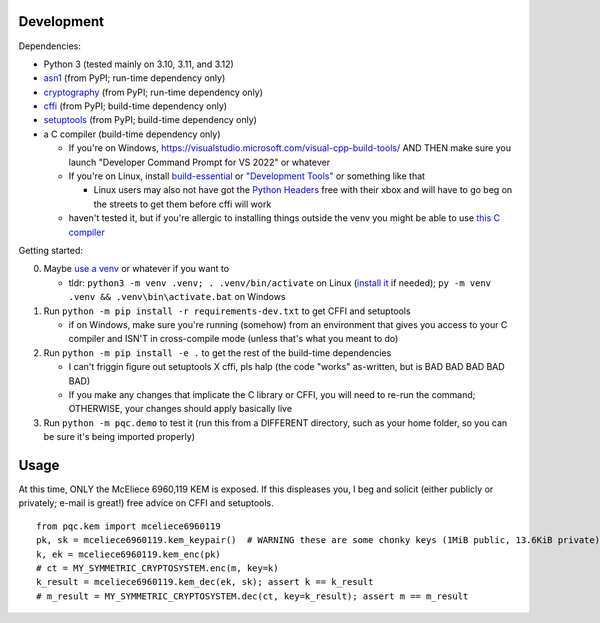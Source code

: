 Development
===========

Dependencies:

- Python 3 (tested mainly on 3.10, 3.11, and 3.12)
- asn1_ (from PyPI; run-time dependency only)
- cryptography_ (from PyPI; run-time dependency only)
- cffi_ (from PyPI; build-time dependency only)
- setuptools_ (from PyPI; build-time dependency only)
- a C compiler (build-time dependency only)

  - If you're on Windows, https://visualstudio.microsoft.com/visual-cpp-build-tools/ AND THEN make sure you launch "Developer Command Prompt for VS 2022" or whatever
  - If you're on Linux, install build-essential_ or `"Development Tools"`_ or something like that

    - Linux users may also not have got the `Python Headers`_ free with their xbox and will have to go beg on the streets to get them before cffi will work

  - haven't tested it, but if you're allergic to installing things outside the venv you might be able to use `this C compiler <https://pypi.org/project/ziglang/>`_

Getting started:

0. Maybe `use a venv <https://www.bitecode.dev/p/relieving-your-python-packaging-pain>`_ or whatever if you want to

   - tldr: ``python3 -m venv .venv; . .venv/bin/activate`` on Linux (`install it <https://packages.ubuntu.com/jammy/python/python3-venv>`_ if needed); ``py -m venv .venv && .venv\bin\activate.bat`` on Windows

1. Run ``python -m pip install -r requirements-dev.txt`` to get CFFI and setuptools

   - if on Windows, make sure you're running (somehow) from an environment that gives you access to your C compiler and ISN'T in cross-compile mode (unless that's what you meant to do)

2. Run ``python -m pip install -e .`` to get the rest of the build-time dependencies

   - I can't friggin figure out setuptools X cffi, pls halp (the code "works" as-written, but is BAD BAD BAD BAD BAD)

   - If you make any changes that implicate the C library or CFFI, you will need to re-run the command; OTHERWISE, your changes should apply basically live

3. Run ``python -m pqc.demo`` to test it (run this from a DIFFERENT directory, such as your home folder, so you can be sure it's being imported properly)

.. _cffi: https://cffi.readthedocs.io/en/release-1.16/
.. _setuptools: https://setuptools.pypa.io/en/stable/
.. _asn1: https://github.com/andrivet/python-asn1
.. _cryptography: https://github.com/pyca/cryptography
.. _`Python Headers`: https://packages.ubuntu.com/jammy/python3-dev
.. _build-essential: https://packages.ubuntu.com/jammy/build-essential
.. _`"Development Tools"`: https://git.rockylinux.org/rocky/comps/-/blob/e6c8f29a7686326a731ea72b6caa06dabc7801b5/comps-rocky-9-lh.xml#L1768

Usage
=====

At this time, ONLY the McEliece 6960,119 KEM is exposed. If this displeases you, I beg and solicit (either publicly or privately; e-mail is great!) free advice on CFFI and setuptools.

::

    from pqc.kem import mceliece6960119
    pk, sk = mceliece6960119.kem_keypair()  # WARNING these are some chonky keys (1MiB public, 13.6KiB private); consider using base64.encode() to print them
    k, ek = mceliece6960119.kem_enc(pk)
    # ct = MY_SYMMETRIC_CRYPTOSYSTEM.enc(m, key=k)
    k_result = mceliece6960119.kem_dec(ek, sk); assert k == k_result
    # m_result = MY_SYMMETRIC_CRYPTOSYSTEM.dec(ct, key=k_result); assert m == m_result
